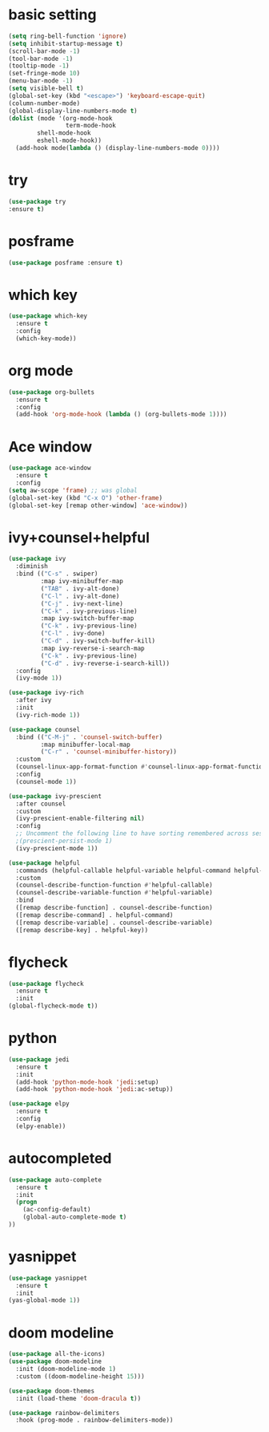 * basic setting
#+BEGIN_SRC emacs-lisp
  (setq ring-bell-function 'ignore)
  (setq inhibit-startup-message t)
  (scroll-bar-mode -1)
  (tool-bar-mode -1)
  (tooltip-mode -1)
  (set-fringe-mode 10)
  (menu-bar-mode -1)
  (setq visible-bell t)
  (global-set-key (kbd "<escape>") 'keyboard-escape-quit)
  (column-number-mode)
  (global-display-line-numbers-mode t)
  (dolist (mode '(org-mode-hook
                  term-mode-hook
		  shell-mode-hook
		  eshell-mode-hook))
	(add-hook mode(lambda () (display-line-numbers-mode 0))))

#+END_SRC
* try
  #+BEGIN_SRC emacs-lisp
    (use-package try
    :ensure t)
  #+END_SRC
* posframe
  #+BEGIN_SRC emacs-lisp
    (use-package posframe :ensure t)
  #+END_SRC
* which key
  #+BEGIN_SRC emacs-lisp
    (use-package which-key
      :ensure t 
      :config
      (which-key-mode))
  #+END_SRC
* org mode
#+BEGIN_SRC emacs-lisp    
  (use-package org-bullets
    :ensure t
    :config
    (add-hook 'org-mode-hook (lambda () (org-bullets-mode 1))))
  #+END_SRC
  
* Ace window
  #+BEGIN_SRC emacs-lisp
    (use-package ace-window
      :ensure t
      :config
    (setq aw-scope 'frame) ;; was global
    (global-set-key (kbd "C-x O") 'other-frame)
    (global-set-key [remap other-window] 'ace-window))
  #+END_SRC


* ivy+counsel+helpful
#+BEGIN_SRC emacs-lisp
(use-package ivy
  :diminish
  :bind (("C-s" . swiper)
         :map ivy-minibuffer-map
         ("TAB" . ivy-alt-done)
         ("C-l" . ivy-alt-done)
         ("C-j" . ivy-next-line)
         ("C-k" . ivy-previous-line)
         :map ivy-switch-buffer-map
         ("C-k" . ivy-previous-line)
         ("C-l" . ivy-done)
         ("C-d" . ivy-switch-buffer-kill)
         :map ivy-reverse-i-search-map
         ("C-k" . ivy-previous-line)
         ("C-d" . ivy-reverse-i-search-kill))
  :config
  (ivy-mode 1))

(use-package ivy-rich
  :after ivy
  :init
  (ivy-rich-mode 1))

(use-package counsel
  :bind (("C-M-j" . 'counsel-switch-buffer)
         :map minibuffer-local-map
         ("C-r" . 'counsel-minibuffer-history))
  :custom
  (counsel-linux-app-format-function #'counsel-linux-app-format-function-name-only)
  :config
  (counsel-mode 1))

(use-package ivy-prescient
  :after counsel
  :custom
  (ivy-prescient-enable-filtering nil)
  :config
  ;; Uncomment the following line to have sorting remembered across sessions!
  ;(prescient-persist-mode 1)
  (ivy-prescient-mode 1))

(use-package helpful
  :commands (helpful-callable helpful-variable helpful-command helpful-key)
  :custom
  (counsel-describe-function-function #'helpful-callable)
  (counsel-describe-variable-function #'helpful-variable)
  :bind
  ([remap describe-function] . counsel-describe-function)
  ([remap describe-command] . helpful-command)
  ([remap describe-variable] . counsel-describe-variable)
  ([remap describe-key] . helpful-key))

#+END_SRC
* flycheck
#+BEGIN_SRC emacs-lisp
  (use-package flycheck
    :ensure t
    :init
  (global-flycheck-mode t))
#+END_SRC

* python
#+BEGIN_SRC emacs-lisp
  (use-package jedi
    :ensure t
    :init
    (add-hook 'python-mode-hook 'jedi:setup)
    (add-hook 'python-mode-hook 'jedi:ac-setup))

  (use-package elpy
    :ensure t
    :config
    (elpy-enable))

#+END_SRC

* autocompleted
#+BEGIN_SRC emacs-lisp
  (use-package auto-complete
    :ensure t
    :init
    (progn
      (ac-config-default)
      (global-auto-complete-mode t)
  ))
#+END_SRC
 
* yasnippet
#+BEGIN_SRC emacs-lisp
  (use-package yasnippet
    :ensure t
    :init
  (yas-global-mode 1))
#+END_SRC

* doom modeline
#+BEGIN_SRC emacs-lisp
(use-package all-the-icons)
(use-package doom-modeline
  :init (doom-modeline-mode 1)
  :custom ((doom-modeline-height 15)))

(use-package doom-themes
  :init (load-theme 'doom-dracula t))

(use-package rainbow-delimiters
  :hook (prog-mode . rainbow-delimiters-mode))



#+END_SRC
